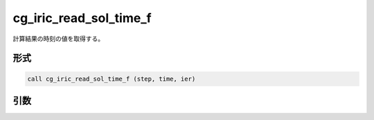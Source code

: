 cg_iric_read_sol_time_f
=======================

計算結果の時刻の値を取得する。

形式
----
.. code-block:: fortran

   call cg_iric_read_sol_time_f (step, time, ier)

引数
----

.. csv-table:: cg_iric_read_sol_time_f の引数
   :file: cg_iric_read_sol_time_f_args.csv
   :header-rows: 1

